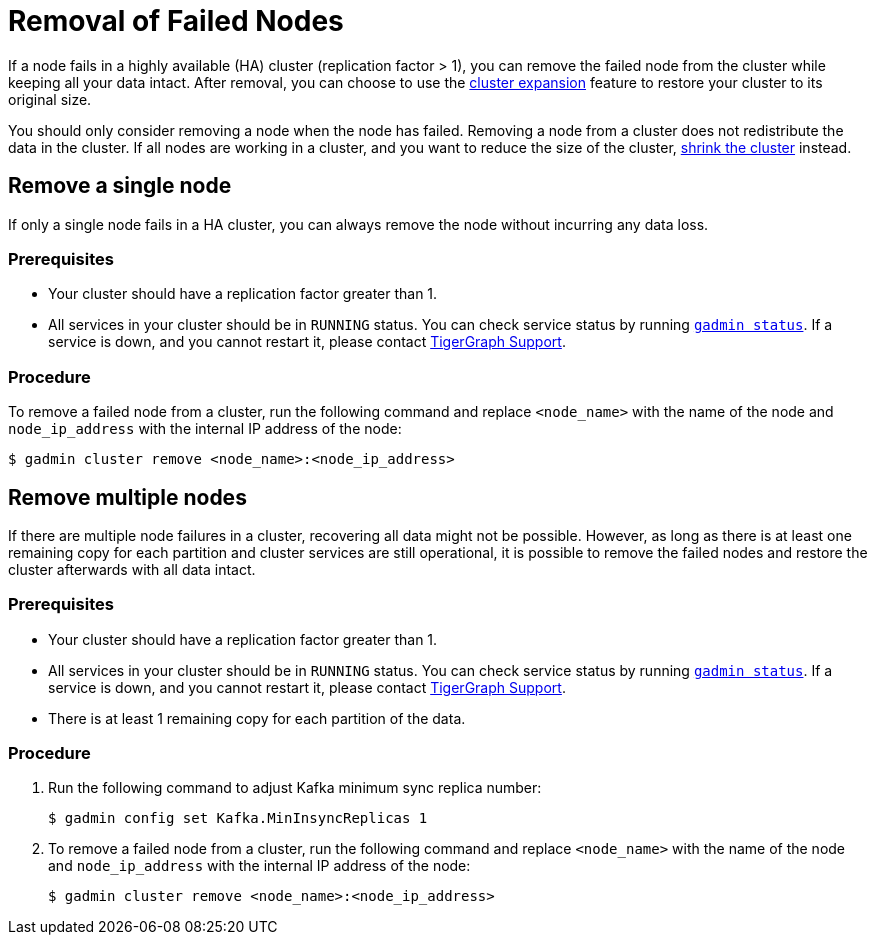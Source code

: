 = Removal of Failed Nodes
:description: This page describes the procedure to remove a failed node.

If a node fails in a highly available (HA) cluster (replication factor > 1), you can remove the failed node from the cluster while keeping all your data intact.
After removal, you can choose to use the xref:cluster-resizing:expand-a-cluster.adoc[cluster expansion] feature to restore your cluster to its original size.

You should only consider removing a node when the node has failed.
Removing a node from a cluster does not redistribute the data in the cluster.
If all nodes are working in a cluster, and you want to reduce the size of the cluster, xref:cluster-resizing:shrink-a-cluster.adoc[shrink the cluster] instead.

== Remove a single node
If only a single node fails in a HA cluster, you can always remove the node without incurring any data loss.

=== Prerequisites
* Your cluster should have a replication factor greater than 1.
* All services in your cluster should be in `RUNNING` status.
You can check service status by running xref:system-management:management-with-gadmin.adoc#_gadmin_status[`gadmin status`].
If a service is down, and you cannot restart it, please contact mailto:support@tigergraph.com[TigerGraph Support].


=== Procedure
To remove a failed node from a cluster, run the following command and replace `<node_name>` with the name of the node and `node_ip_address` with the internal IP address of the node:

[,console]
----
$ gadmin cluster remove <node_name>:<node_ip_address>
----


== Remove multiple nodes
If there are multiple node failures in a cluster, recovering all data might not be possible.
However, as long as there is at least one remaining copy for each partition and cluster services are still operational, it is possible to remove the failed nodes and restore the cluster afterwards with all data intact.

=== Prerequisites
* Your cluster should have a replication factor greater than 1.
* All services in your cluster should be in `RUNNING` status.
You can check service status by running xref:system-management:management-with-gadmin.adoc#_gadmin_status[`gadmin status`].
If a service is down, and you cannot restart it, please contact mailto:support@tigergraph.com[TigerGraph Support].
* There is at least 1 remaining copy for each partition of the data.

=== Procedure
. Run the following command to adjust Kafka minimum sync replica number:
+
[,console]
----
$ gadmin config set Kafka.MinInsyncReplicas 1
----
. To remove a failed node from a cluster, run the following command and replace `<node_name>` with the name of the node and `node_ip_address` with the internal IP address of the node:
+
[,console]
----
$ gadmin cluster remove <node_name>:<node_ip_address>
----